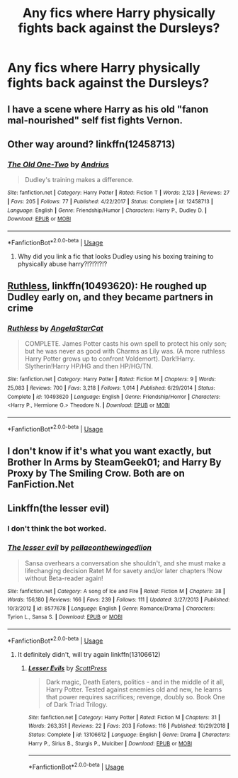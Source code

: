 #+TITLE: Any fics where Harry physically fights back against the Dursleys?

* Any fics where Harry physically fights back against the Dursleys?
:PROPERTIES:
:Author: Wassa110
:Score: 6
:DateUnix: 1589401505.0
:DateShort: 2020-May-14
:FlairText: Request
:END:

** I have a scene where Harry as his old "fanon mal-nourished" self fist fights Vernon.
:PROPERTIES:
:Author: SmittyPolk
:Score: 2
:DateUnix: 1589412807.0
:DateShort: 2020-May-14
:END:


** Other way around? linkffn(12458713)
:PROPERTIES:
:Author: ceplma
:Score: 2
:DateUnix: 1589403086.0
:DateShort: 2020-May-14
:END:

*** [[https://www.fanfiction.net/s/12458713/1/][*/The Old One-Two/*]] by [[https://www.fanfiction.net/u/829951/Andrius][/Andrius/]]

#+begin_quote
  Dudley's training makes a difference.
#+end_quote

^{/Site/:} ^{fanfiction.net} ^{*|*} ^{/Category/:} ^{Harry} ^{Potter} ^{*|*} ^{/Rated/:} ^{Fiction} ^{T} ^{*|*} ^{/Words/:} ^{2,123} ^{*|*} ^{/Reviews/:} ^{27} ^{*|*} ^{/Favs/:} ^{205} ^{*|*} ^{/Follows/:} ^{77} ^{*|*} ^{/Published/:} ^{4/22/2017} ^{*|*} ^{/Status/:} ^{Complete} ^{*|*} ^{/id/:} ^{12458713} ^{*|*} ^{/Language/:} ^{English} ^{*|*} ^{/Genre/:} ^{Friendship/Humor} ^{*|*} ^{/Characters/:} ^{Harry} ^{P.,} ^{Dudley} ^{D.} ^{*|*} ^{/Download/:} ^{[[http://www.ff2ebook.com/old/ffn-bot/index.php?id=12458713&source=ff&filetype=epub][EPUB]]} ^{or} ^{[[http://www.ff2ebook.com/old/ffn-bot/index.php?id=12458713&source=ff&filetype=mobi][MOBI]]}

--------------

*FanfictionBot*^{2.0.0-beta} | [[https://github.com/tusing/reddit-ffn-bot/wiki/Usage][Usage]]
:PROPERTIES:
:Author: FanfictionBot
:Score: 1
:DateUnix: 1589403100.0
:DateShort: 2020-May-14
:END:

**** Why did you link a fic that looks Dudley using his boxing training to physically abuse harry?!?!?!?!?
:PROPERTIES:
:Author: qauato
:Score: 1
:DateUnix: 1589709010.0
:DateShort: 2020-May-17
:END:


** [[https://www.fanfiction.net/s/10493620/1/][Ruthless]], linkffn(10493620): He roughed up Dudley early on, and they became partners in crime
:PROPERTIES:
:Author: InquisitorCOC
:Score: 1
:DateUnix: 1589431840.0
:DateShort: 2020-May-14
:END:

*** [[https://www.fanfiction.net/s/10493620/1/][*/Ruthless/*]] by [[https://www.fanfiction.net/u/717542/AngelaStarCat][/AngelaStarCat/]]

#+begin_quote
  COMPLETE. James Potter casts his own spell to protect his only son; but he was never as good with Charms as Lily was. (A more ruthless Harry Potter grows up to confront Voldemort). Dark!Harry. Slytherin!Harry HP/HG and then HP/HG/TN.
#+end_quote

^{/Site/:} ^{fanfiction.net} ^{*|*} ^{/Category/:} ^{Harry} ^{Potter} ^{*|*} ^{/Rated/:} ^{Fiction} ^{M} ^{*|*} ^{/Chapters/:} ^{9} ^{*|*} ^{/Words/:} ^{25,083} ^{*|*} ^{/Reviews/:} ^{700} ^{*|*} ^{/Favs/:} ^{3,218} ^{*|*} ^{/Follows/:} ^{1,014} ^{*|*} ^{/Published/:} ^{6/29/2014} ^{*|*} ^{/Status/:} ^{Complete} ^{*|*} ^{/id/:} ^{10493620} ^{*|*} ^{/Language/:} ^{English} ^{*|*} ^{/Genre/:} ^{Friendship/Horror} ^{*|*} ^{/Characters/:} ^{<Harry} ^{P.,} ^{Hermione} ^{G.>} ^{Theodore} ^{N.} ^{*|*} ^{/Download/:} ^{[[http://www.ff2ebook.com/old/ffn-bot/index.php?id=10493620&source=ff&filetype=epub][EPUB]]} ^{or} ^{[[http://www.ff2ebook.com/old/ffn-bot/index.php?id=10493620&source=ff&filetype=mobi][MOBI]]}

--------------

*FanfictionBot*^{2.0.0-beta} | [[https://github.com/tusing/reddit-ffn-bot/wiki/Usage][Usage]]
:PROPERTIES:
:Author: FanfictionBot
:Score: 1
:DateUnix: 1589431854.0
:DateShort: 2020-May-14
:END:


** I don't know if it's what you want exactly, but Brother In Arms by SteamGeek01; and Harry By Proxy by The Smiling Crow. Both are on FanFiction.Net
:PROPERTIES:
:Author: Glitched-Quill
:Score: 1
:DateUnix: 1589477141.0
:DateShort: 2020-May-14
:END:


** Linkffn(the lesser evil)
:PROPERTIES:
:Author: JOKERRule
:Score: 1
:DateUnix: 1589402603.0
:DateShort: 2020-May-14
:END:

*** I don't think the bot worked.
:PROPERTIES:
:Author: Wassa110
:Score: 2
:DateUnix: 1589422605.0
:DateShort: 2020-May-14
:END:


*** [[https://www.fanfiction.net/s/8577678/1/][*/The lesser evil/*]] by [[https://www.fanfiction.net/u/4284932/pellaeonthewingedlion][/pellaeonthewingedlion/]]

#+begin_quote
  Sansa overhears a conversation she shouldn't, and she must make a lifechanging decision Ratet M for savety and/or later chapters !Now without Beta-reader again!
#+end_quote

^{/Site/:} ^{fanfiction.net} ^{*|*} ^{/Category/:} ^{A} ^{song} ^{of} ^{Ice} ^{and} ^{Fire} ^{*|*} ^{/Rated/:} ^{Fiction} ^{M} ^{*|*} ^{/Chapters/:} ^{38} ^{*|*} ^{/Words/:} ^{156,180} ^{*|*} ^{/Reviews/:} ^{166} ^{*|*} ^{/Favs/:} ^{239} ^{*|*} ^{/Follows/:} ^{111} ^{*|*} ^{/Updated/:} ^{3/27/2013} ^{*|*} ^{/Published/:} ^{10/3/2012} ^{*|*} ^{/id/:} ^{8577678} ^{*|*} ^{/Language/:} ^{English} ^{*|*} ^{/Genre/:} ^{Romance/Drama} ^{*|*} ^{/Characters/:} ^{Tyrion} ^{L.,} ^{Sansa} ^{S.} ^{*|*} ^{/Download/:} ^{[[http://www.ff2ebook.com/old/ffn-bot/index.php?id=8577678&source=ff&filetype=epub][EPUB]]} ^{or} ^{[[http://www.ff2ebook.com/old/ffn-bot/index.php?id=8577678&source=ff&filetype=mobi][MOBI]]}

--------------

*FanfictionBot*^{2.0.0-beta} | [[https://github.com/tusing/reddit-ffn-bot/wiki/Usage][Usage]]
:PROPERTIES:
:Author: FanfictionBot
:Score: 0
:DateUnix: 1589402622.0
:DateShort: 2020-May-14
:END:

**** It definitely didn't, will try again linkffn(13106612)
:PROPERTIES:
:Author: JOKERRule
:Score: 1
:DateUnix: 1589465979.0
:DateShort: 2020-May-14
:END:

***** [[https://www.fanfiction.net/s/13106612/1/][*/Lesser Evils/*]] by [[https://www.fanfiction.net/u/4033897/ScottPress][/ScottPress/]]

#+begin_quote
  Dark magic, Death Eaters, politics - and in the middle of it all, Harry Potter. Tested against enemies old and new, he learns that power requires sacrifices; revenge, doubly so. Book One of Dark Triad Trilogy.
#+end_quote

^{/Site/:} ^{fanfiction.net} ^{*|*} ^{/Category/:} ^{Harry} ^{Potter} ^{*|*} ^{/Rated/:} ^{Fiction} ^{M} ^{*|*} ^{/Chapters/:} ^{31} ^{*|*} ^{/Words/:} ^{263,351} ^{*|*} ^{/Reviews/:} ^{22} ^{*|*} ^{/Favs/:} ^{203} ^{*|*} ^{/Follows/:} ^{116} ^{*|*} ^{/Published/:} ^{10/29/2018} ^{*|*} ^{/Status/:} ^{Complete} ^{*|*} ^{/id/:} ^{13106612} ^{*|*} ^{/Language/:} ^{English} ^{*|*} ^{/Genre/:} ^{Drama} ^{*|*} ^{/Characters/:} ^{Harry} ^{P.,} ^{Sirius} ^{B.,} ^{Sturgis} ^{P.,} ^{Mulciber} ^{*|*} ^{/Download/:} ^{[[http://www.ff2ebook.com/old/ffn-bot/index.php?id=13106612&source=ff&filetype=epub][EPUB]]} ^{or} ^{[[http://www.ff2ebook.com/old/ffn-bot/index.php?id=13106612&source=ff&filetype=mobi][MOBI]]}

--------------

*FanfictionBot*^{2.0.0-beta} | [[https://github.com/tusing/reddit-ffn-bot/wiki/Usage][Usage]]
:PROPERTIES:
:Author: FanfictionBot
:Score: 1
:DateUnix: 1589466016.0
:DateShort: 2020-May-14
:END:
